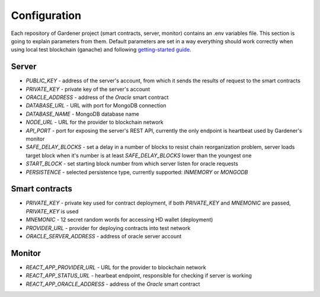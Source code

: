 -------------
Configuration
-------------

Each repository of Gardener project (smart contracts, server, monitor) contains an .env variables file.
This section is going to explain parameters from them. Default parameters are set in a way everything should work correctly when using local test blockchain (ganache) and following `getting-started guide <https://gardener.readthedocs.io/en/latest/getting-started.html>`__.

Server
======

- `PUBLIC_KEY` - address of the server's account, from which it sends the results of request to the smart contracts
- `PRIVATE_KEY` - private key of the server's account
- `ORACLE_ADDRESS` - address of the `Oracle` smart contract
- `DATABASE_URL` - URL with port for MongoDB connection
- `DATABASE_NAME` - MongoDB database name
- `NODE_URL` - URL for the provider to blockchain network
- `API_PORT` - port for exposing the server's REST API, currently the only endpoint is heartbeat used by Gardener's monitor
- `SAFE_DELAY_BLOCKS` - set a delay in a number of blocks to resist chain reorganization problem, server loads target block when it's number is at least `SAFE_DELAY_BLOCKS` lower than the youngest one
- `START_BLOCK` - set starting block number from which server listen for oracle requests
- `PERSISTENCE` - selected persistence type, currently supported: `INMEMORY` or `MONGODB`

Smart contracts
===============

- `PRIVATE_KEY` - private key used for contract deployment, if both `PRIVATE_KEY` and `MNEMONIC` are passed, `PRIVATE_KEY` is used
- `MNEMONIC` - 12 secret random words for accessing HD wallet (deployment)
- `PROVIDER_URL` - provider for deploying contracts into test network
- `ORACLE_SERVER_ADDRESS` - address of oracle server account

Monitor
=======

- `REACT_APP_PROVIDER_URL` - URL for the provider to blockchain network
- `REACT_APP_STATUS_URL` - hearbeat endpoint, responsible for checking if server is working
- `REACT_APP_ORACLE_ADDRESS` - address of the `Oracle` smart contract

